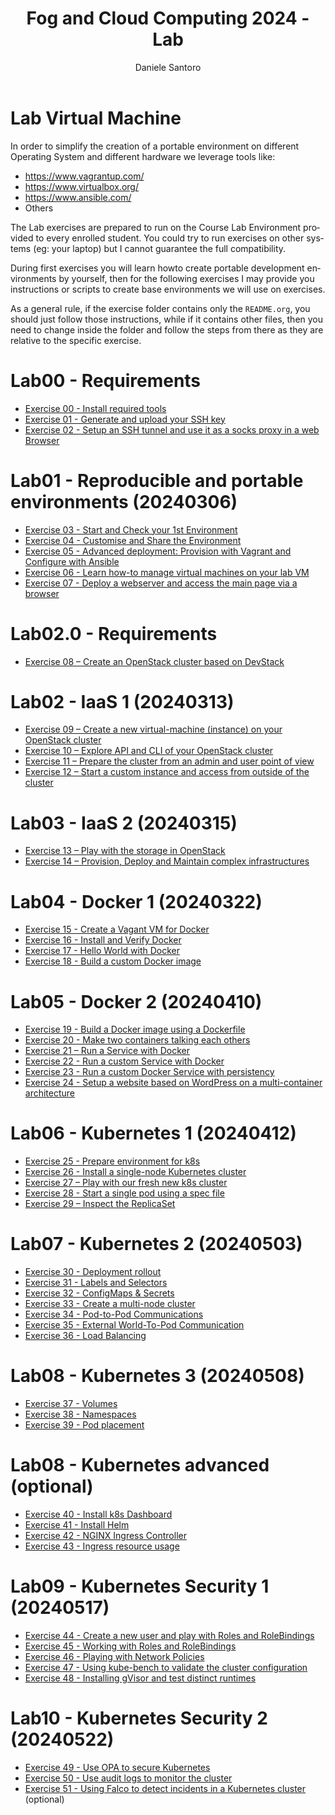 #+OPTIONS: ':nil *:t -:t ::t <:t H:3 \n:nil ^:t arch:headline
#+OPTIONS: author:t broken-links:nil c:nil creator:nil
#+OPTIONS: d:(not "LOGBOOK") date:t e:t email:nil f:t inline:t num:nil
#+OPTIONS: p:nil pri:nil prop:nil stat:t tags:t tasks:t tex:t
#+OPTIONS: timestamp:t title:t toc:t todo:t |:t
#+TITLE: Fog and Cloud Computing 2024 - Lab
#+AUTHOR: Daniele Santoro
#+EMAIL: dsantoro@fbk.eu
#+LANGUAGE: en
#+SELECT_TAGS: export
#+EXCLUDE_TAGS: noexport
#+CREATOR: Emacs 25.1.1 (Org mode 9.0.5)
* Lab Virtual Machine
In order to simplify the creation of a portable environment on
different Operating System and different hardware we leverage tools
like:
- [[https://www.vagrantup.com/][https://www.vagrantup.com/]]
- [[https://www.virtualbox.org/][https://www.virtualbox.org/]]
- [[https://www.ansible.com/]]
- Others

The Lab exercises are prepared to run on the Course Lab Environment provided to
every enrolled student. You could try to run exercises on other systems (eg:
your laptop) but I cannot guarantee the full compatibility.

During first exercises you will learn howto create portable development
environments by yourself, then for the following exercises I may provide you
instructions or scripts to create base environments we will use on exercises.

As a general rule, if the exercise folder contains only the =README.org=, you
should just follow those instructions, while if it contains other files, then
you need to change inside the folder and follow the steps from there as they are
relative to the specific exercise.


* Lab00 - Requirements
- [[file:e00][Exercise 00 - Install required tools]]
- [[file:e01][Exercise 01 - Generate and upload your SSH key]]
- [[file:e02][Exercise 02 - Setup an SSH tunnel and use it as a socks proxy in a web Browser]]
* Lab01 - Reproducible and portable environments (20240306)
- [[file:e03][Exercise 03 - Start and Check your 1st Environment]]
- [[file:e04][Exercise 04 - Customise and Share the Environment]]
- [[file:e05][Exercise 05 - Advanced deployment: Provision with Vagrant and Configure with Ansible]]
- [[file:e06/][Exercise 06 - Learn how-to manage virtual machines on your lab VM]]
- [[file:e07][Exercise 07 - Deploy a webserver and access the main page via a browser]]
* Lab02.0 - Requirements
- [[file:e08/][Exercise 08 – Create an OpenStack cluster based on DevStack]]
* Lab02 - IaaS 1 (20240313)
- [[file:e09][Exercise 09 – Create a new virtual-machine (instance) on your OpenStack cluster]]
- [[file:e10][Exercise 10 – Explore API and CLI of your OpenStack cluster]]
- [[file:e11][Exercise 11 – Prepare the cluster from an admin and user point of view]]
- [[file:e12][Exercise 12 – Start a custom instance and access from outside of the cluster]]
* Lab03 - IaaS 2 (20240315)
- [[file:e13][Exercise 13 – Play with the storage in OpenStack]]
- [[file:e14][Exercise 14 – Provision, Deploy and Maintain complex infrastructures]]
* Lab04 - Docker 1 (20240322)
- [[file:e15][Exercise 15 - Create a Vagant VM for Docker]]
- [[file:e16][Exercise 16 - Install and Verify Docker]]
- [[file:e17][Exercise 17 - Hello World with Docker]]
- [[file:e18][Exercise 18 - Build a custom Docker image]]
* Lab05 - Docker 2 (20240410)
- [[file:e19][Exercise 19 - Build a Docker image using a Dockerfile]]
- [[file:e20][Exercise 20 - Make two containers talking each others]]
- [[file:e21][Exercise 21 – Run a Service with Docker]]
- [[file:e22][Exercise 22 - Run a custom Service with Docker]]
- [[file:e23][Exercise 23 - Run a custom Docker Service with persistency]]
- [[file:e24/][Exercise 24 - Setup a website based on WordPress on a multi-container architecture]]
* Lab06 - Kubernetes 1 (20240412)
- [[file:e25][Exercise 25 - Prepare environment for k8s]]
- [[file:e26][Exercise 26 - Install a single-node Kubernetes cluster]]
- [[file:e27][Exercise 27 – Play with our fresh new k8s cluster]]
- [[file:e28][Exercise 28 - Start a single pod using a spec file]]
- [[file:e29][Exercise 29 – Inspect the ReplicaSet]]
* Lab07 - Kubernetes 2 (20240503)
- [[file:e30][Exercise 30 - Deployment rollout]]
- [[file:e31][Exercise 31 - Labels and Selectors]]
- [[file:e32][Exercise 32 - ConfigMaps & Secrets]]
- [[file:e33][Exercise 33 - Create a multi-node cluster]]
- [[file:e34][Exercise 34 - Pod-to-Pod Communications]]
- [[file:e35][Exercise 35 - External World-To-Pod Communication]]
- [[file:e36][Exercise 36 - Load Balancing]]
* Lab08 - Kubernetes 3 (20240508)
- [[file:e37][Exercise 37 - Volumes]]
- [[file:e38][Exercise 38 - Namespaces]]
- [[file:e39][Exercise 39 - Pod placement]]
* Lab08 - Kubernetes advanced (optional)
- [[file:e40][Exercise 40 - Install k8s Dashboard]]
- [[file:e41][Exercise 41 - Install Helm]]
- [[file:e42][Exercise 42 - NGINX Ingress Controller]]
- [[file:e43][Exercise 43 - Ingress resource usage]]
* Lab09 - Kubernetes Security 1 (20240517)
- [[file:e44][Exercise 44 - Create a new user and play with Roles and RoleBindings]]
- [[file:e45][Exercise 45 - Working with Roles and RoleBindings]] 
- [[file:e46][Exercise 46 - Playing with Network Policies]] 
- [[file:e47][Exercise 47 - Using kube-bench to validate the cluster configuration]]
- [[file:e48][Exercise 48 - Installing gVisor and test distinct runtimes]] 
* Lab10 - Kubernetes Security 2 (20240522)
- [[file:e49][Exercise 49 - Use OPA to secure Kubernetes]]
- [[file:e50][Exercise 50 - Use audit logs to monitor the cluster]]
- [[file:e51][Exercise 51 - Using Falco to detect incidents in a Kubernetes cluster]] (optional)
